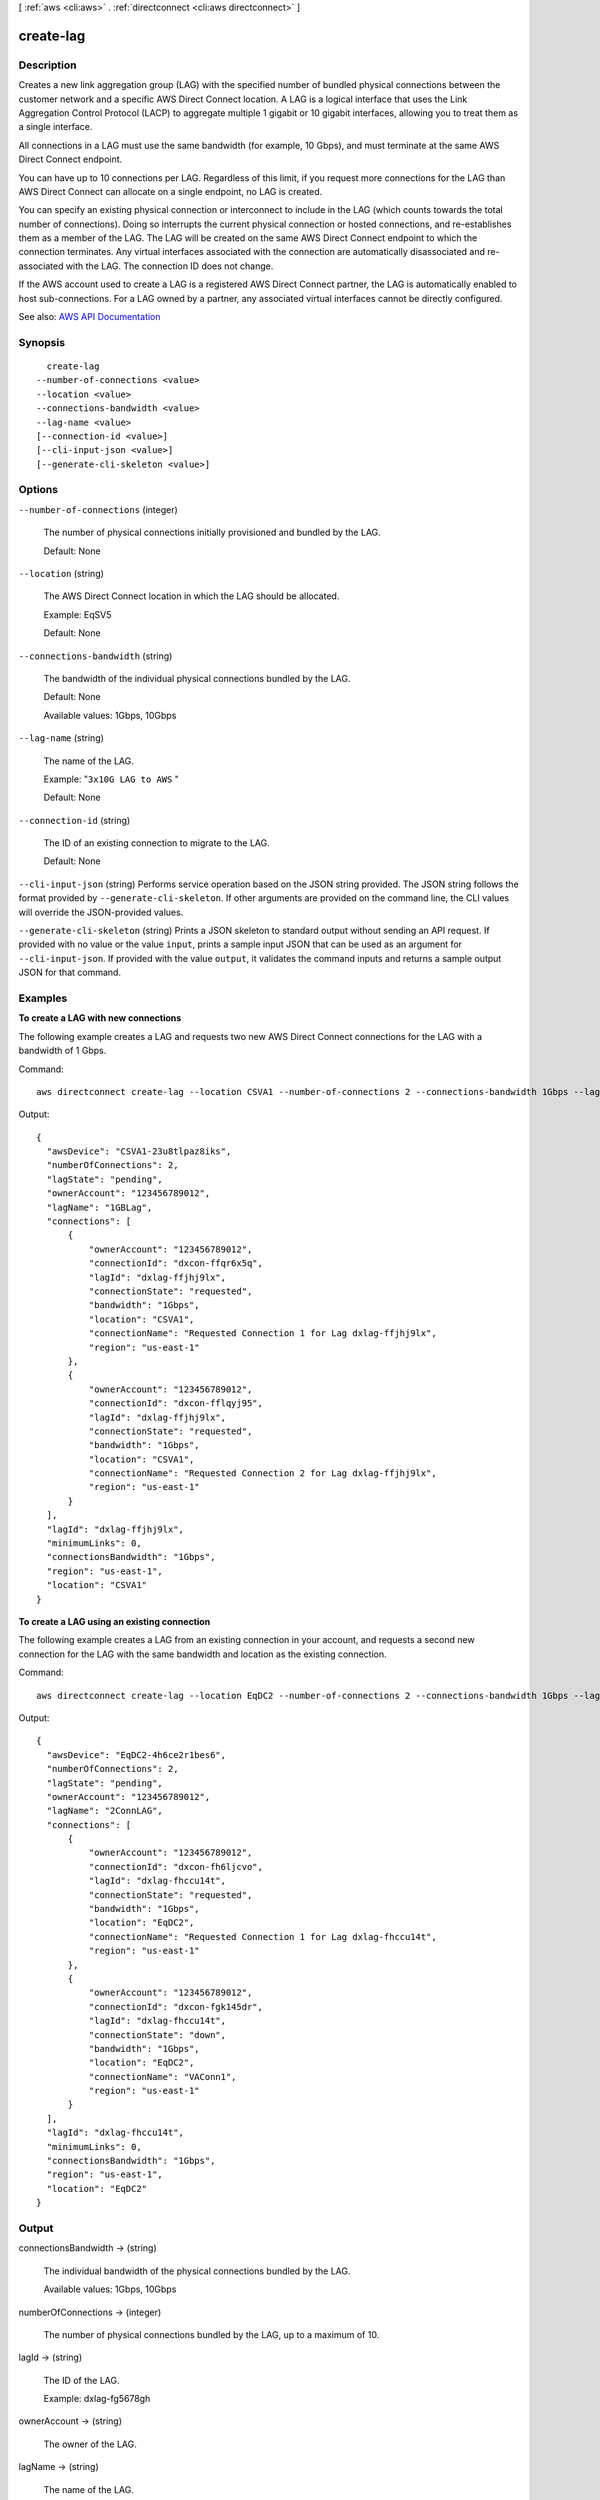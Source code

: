 [ :ref:`aws <cli:aws>` . :ref:`directconnect <cli:aws directconnect>` ]

.. _cli:aws directconnect create-lag:


**********
create-lag
**********



===========
Description
===========



Creates a new link aggregation group (LAG) with the specified number of bundled physical connections between the customer network and a specific AWS Direct Connect location. A LAG is a logical interface that uses the Link Aggregation Control Protocol (LACP) to aggregate multiple 1 gigabit or 10 gigabit interfaces, allowing you to treat them as a single interface.

 

All connections in a LAG must use the same bandwidth (for example, 10 Gbps), and must terminate at the same AWS Direct Connect endpoint.

 

You can have up to 10 connections per LAG. Regardless of this limit, if you request more connections for the LAG than AWS Direct Connect can allocate on a single endpoint, no LAG is created.

 

You can specify an existing physical connection or interconnect to include in the LAG (which counts towards the total number of connections). Doing so interrupts the current physical connection or hosted connections, and re-establishes them as a member of the LAG. The LAG will be created on the same AWS Direct Connect endpoint to which the connection terminates. Any virtual interfaces associated with the connection are automatically disassociated and re-associated with the LAG. The connection ID does not change.

 

If the AWS account used to create a LAG is a registered AWS Direct Connect partner, the LAG is automatically enabled to host sub-connections. For a LAG owned by a partner, any associated virtual interfaces cannot be directly configured.



See also: `AWS API Documentation <https://docs.aws.amazon.com/goto/WebAPI/directconnect-2012-10-25/CreateLag>`_


========
Synopsis
========

::

    create-lag
  --number-of-connections <value>
  --location <value>
  --connections-bandwidth <value>
  --lag-name <value>
  [--connection-id <value>]
  [--cli-input-json <value>]
  [--generate-cli-skeleton <value>]




=======
Options
=======

``--number-of-connections`` (integer)


  The number of physical connections initially provisioned and bundled by the LAG.

   

  Default: None

  

``--location`` (string)


  The AWS Direct Connect location in which the LAG should be allocated.

   

  Example: EqSV5

   

  Default: None

  

``--connections-bandwidth`` (string)


  The bandwidth of the individual physical connections bundled by the LAG.

   

  Default: None

   

  Available values: 1Gbps, 10Gbps

  

``--lag-name`` (string)


  The name of the LAG.

   

  Example: "``3x10G LAG to AWS`` "

   

  Default: None

  

``--connection-id`` (string)


  The ID of an existing connection to migrate to the LAG.

   

  Default: None

  

``--cli-input-json`` (string)
Performs service operation based on the JSON string provided. The JSON string follows the format provided by ``--generate-cli-skeleton``. If other arguments are provided on the command line, the CLI values will override the JSON-provided values.

``--generate-cli-skeleton`` (string)
Prints a JSON skeleton to standard output without sending an API request. If provided with no value or the value ``input``, prints a sample input JSON that can be used as an argument for ``--cli-input-json``. If provided with the value ``output``, it validates the command inputs and returns a sample output JSON for that command.



========
Examples
========

**To create a LAG with new connections**

The following example creates a LAG and requests two new AWS Direct Connect connections for the LAG with a bandwidth of 1 Gbps.

Command::

  aws directconnect create-lag --location CSVA1 --number-of-connections 2 --connections-bandwidth 1Gbps --lag-name 1GBLag

Output::

  {
    "awsDevice": "CSVA1-23u8tlpaz8iks", 
    "numberOfConnections": 2, 
    "lagState": "pending", 
    "ownerAccount": "123456789012", 
    "lagName": "1GBLag", 
    "connections": [
        {
            "ownerAccount": "123456789012", 
            "connectionId": "dxcon-ffqr6x5q", 
            "lagId": "dxlag-ffjhj9lx", 
            "connectionState": "requested", 
            "bandwidth": "1Gbps", 
            "location": "CSVA1", 
            "connectionName": "Requested Connection 1 for Lag dxlag-ffjhj9lx", 
            "region": "us-east-1"
        }, 
        {
            "ownerAccount": "123456789012", 
            "connectionId": "dxcon-fflqyj95", 
            "lagId": "dxlag-ffjhj9lx", 
            "connectionState": "requested", 
            "bandwidth": "1Gbps", 
            "location": "CSVA1", 
            "connectionName": "Requested Connection 2 for Lag dxlag-ffjhj9lx", 
            "region": "us-east-1"
        }
    ], 
    "lagId": "dxlag-ffjhj9lx", 
    "minimumLinks": 0, 
    "connectionsBandwidth": "1Gbps", 
    "region": "us-east-1", 
    "location": "CSVA1"
  }

**To create a LAG using an existing connection**

The following example creates a LAG from an existing connection in your account, and requests a second new connection for the LAG with the same bandwidth and location as the existing connection. 

Command::

  aws directconnect create-lag --location EqDC2 --number-of-connections 2 --connections-bandwidth 1Gbps --lag-name 2ConnLAG --connection-id dxcon-fgk145dr

Output::

  {
    "awsDevice": "EqDC2-4h6ce2r1bes6", 
    "numberOfConnections": 2, 
    "lagState": "pending", 
    "ownerAccount": "123456789012", 
    "lagName": "2ConnLAG", 
    "connections": [
        {
            "ownerAccount": "123456789012", 
            "connectionId": "dxcon-fh6ljcvo", 
            "lagId": "dxlag-fhccu14t", 
            "connectionState": "requested", 
            "bandwidth": "1Gbps", 
            "location": "EqDC2", 
            "connectionName": "Requested Connection 1 for Lag dxlag-fhccu14t", 
            "region": "us-east-1"
        }, 
        {
            "ownerAccount": "123456789012", 
            "connectionId": "dxcon-fgk145dr", 
            "lagId": "dxlag-fhccu14t", 
            "connectionState": "down", 
            "bandwidth": "1Gbps", 
            "location": "EqDC2", 
            "connectionName": "VAConn1", 
            "region": "us-east-1"
        }
    ], 
    "lagId": "dxlag-fhccu14t", 
    "minimumLinks": 0, 
    "connectionsBandwidth": "1Gbps", 
    "region": "us-east-1", 
    "location": "EqDC2"
  }

======
Output
======

connectionsBandwidth -> (string)

  

  The individual bandwidth of the physical connections bundled by the LAG.

   

  Available values: 1Gbps, 10Gbps

  

  

numberOfConnections -> (integer)

  

  The number of physical connections bundled by the LAG, up to a maximum of 10.

  

  

lagId -> (string)

  

  The ID of the LAG.

   

  Example: dxlag-fg5678gh

  

  

ownerAccount -> (string)

  

  The owner of the LAG.

  

  

lagName -> (string)

  

  The name of the LAG.

  

  

lagState -> (string)

  

  The state of the LAG.

   

   
  * **Requested** : The initial state of a LAG. The LAG stays in the requested state until the Letter of Authorization (LOA) is available. 
   
  * **Pending** : The LAG has been approved, and is being initialized. 
   
  * **Available** : The network link is established, and the LAG is ready for use. 
   
  * **Down** : The network link is down. 
   
  * **Deleting** : The LAG is in the process of being deleted. 
   
  * **Deleted** : The LAG has been deleted. 
   

  

  

location -> (string)

  

  Where the connection is located.

   

  Example: EqSV5

   

  Default: None

  

  

region -> (string)

  

  The AWS region where the connection is located.

   

  Example: us-east-1

   

  Default: None

  

  

minimumLinks -> (integer)

  

  The minimum number of physical connections that must be operational for the LAG itself to be operational. If the number of operational connections drops below this setting, the LAG state changes to ``down`` . This value can help to ensure that a LAG is not overutilized if a significant number of its bundled connections go down.

  

  

awsDevice -> (string)

  

  The AWS Direct Connection endpoint that hosts the LAG.

  

  

connections -> (list)

  

  A list of connections bundled by this LAG.

  

  (structure)

    

    A connection represents the physical network connection between the AWS Direct Connect location and the customer.

    

    ownerAccount -> (string)

      

      The AWS account that will own the new connection.

      

      

    connectionId -> (string)

      

      The ID of the connection. This field is also used as the ID type for operations that use multiple connection types (LAG, interconnect, and/or connection).

       

      Example: dxcon-fg5678gh

       

      Default: None

      

      

    connectionName -> (string)

      

      The name of the connection.

       

      Example: "*My Connection to AWS* "

       

      Default: None

      

      

    connectionState -> (string)

      

      State of the connection.

       

       
      * **Ordering** : The initial state of a hosted connection provisioned on an interconnect. The connection stays in the ordering state until the owner of the hosted connection confirms or declines the connection order. 
       
      * **Requested** : The initial state of a standard connection. The connection stays in the requested state until the Letter of Authorization (LOA) is sent to the customer. 
       
      * **Pending** : The connection has been approved, and is being initialized. 
       
      * **Available** : The network link is up, and the connection is ready for use. 
       
      * **Down** : The network link is down. 
       
      * **Deleting** : The connection is in the process of being deleted. 
       
      * **Deleted** : The connection has been deleted. 
       
      * **Rejected** : A hosted connection in the 'Ordering' state will enter the 'Rejected' state if it is deleted by the end customer. 
       

      

      

    region -> (string)

      

      The AWS region where the connection is located.

       

      Example: us-east-1

       

      Default: None

      

      

    location -> (string)

      

      Where the connection is located.

       

      Example: EqSV5

       

      Default: None

      

      

    bandwidth -> (string)

      

      connections-bandwidth of the connection.

       

      Example: 1Gbps (for regular connections), or 500Mbps (for hosted connections)

       

      Default: None

      

      

    vlan -> (integer)

      

      The VLAN ID.

       

      Example: 101

      

      

    partnerName -> (string)

      

      The name of the AWS Direct Connect service provider associated with the connection.

      

      

    loaIssueTime -> (timestamp)

      

      The time of the most recent call to  describe-loa for this connection.

      

      

    lagId -> (string)

      

      The ID of the LAG.

       

      Example: dxlag-fg5678gh

      

      

    awsDevice -> (string)

      

      The Direct Connection endpoint which the physical connection terminates on.

      

      

    

  

allowsHostedConnections -> (boolean)

  

  Indicates whether the LAG can host other connections.

   

  .. note::

     

    This is intended for use by AWS Direct Connect partners only.

     

  

  

